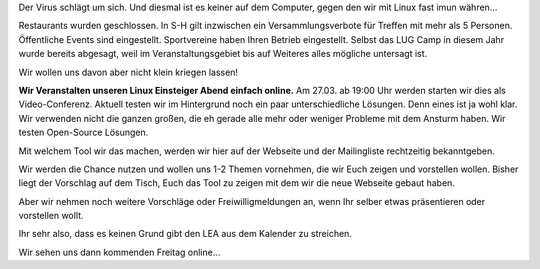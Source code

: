.. title: LEA am 27.03. wird online stattfinden
.. slug: lea-am-2703-wird-online-stattfinden
.. date: 2020-03-21 11:21:47 UTC+01:00
.. tags: 
.. category: lea
.. link: 
.. description: 
.. type: text

Der Virus schlägt um sich. Und diesmal ist es keiner auf dem Computer,
gegen den wir mit Linux fast imun währen...

Restaurants wurden geschlossen. In S-H gilt inzwischen ein Versammlungsverbote
für Treffen mit mehr als 5 Personen. Öffentliche Events sind eingestellt.
Sportvereine haben Ihren Betrieb eingestellt. Selbst das LUG Camp in diesem
Jahr wurde bereits abgesagt, weil im Veranstaltungsgebiet bis auf Weiteres
alles mögliche untersagt ist.

Wir wollen uns davon aber nicht klein kriegen lassen!

**Wir Veranstalten unseren Linux Einsteiger Abend einfach online.** Am 27.03.
ab 19:00 Uhr werden starten wir dies als Video-Conferenz. Aktuell testen
wir im Hintergrund noch ein paar unterschiedliche Lösungen. Denn eines ist
ja wohl klar. Wir verwenden nicht die ganzen großen, die eh gerade alle
mehr oder weniger Probleme mit dem Ansturm haben. Wir testen
Open-Source Lösungen.

Mit welchem Tool wir das machen, werden wir hier auf der Webseite und der
Mailingliste rechtzeitig bekanntgeben.

Wir werden die Chance nutzen und wollen uns 1-2 Themen vornehmen, die wir
Euch zeigen und vorstellen wollen. Bisher liegt der Vorschlag auf dem Tisch,
Euch das Tool zu zeigen mit dem wir die neue Webseite gebaut haben.

Aber wir nehmen noch weitere Vorschläge oder Freiwilligmeldungen an, wenn
Ihr selber etwas präsentieren oder vorstellen wollt.

Ihr sehr also, dass es keinen Grund gibt den LEA aus dem Kalender zu streichen.


Wir sehen uns dann kommenden Freitag online...


